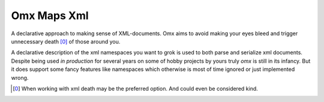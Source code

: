 Omx Maps Xml
============

A declarative approach to making sense of XML-documents. Omx aims to avoid
making your eyes bleed and trigger unnecessary death [0]_ of those around you.

A declarative description of the xml namespaces you want to grok is used to
both parse and serialize xml documents. Despite being used `in production` for
several years on some of hobby projects by yours truly `omx` is still in its
infancy. But it does support some fancy features like namespaces which
otherwise is most of time ignored or just implemented wrong.

.. [0] When working with xml death may be the preferred option. And could even
   be considered kind.

